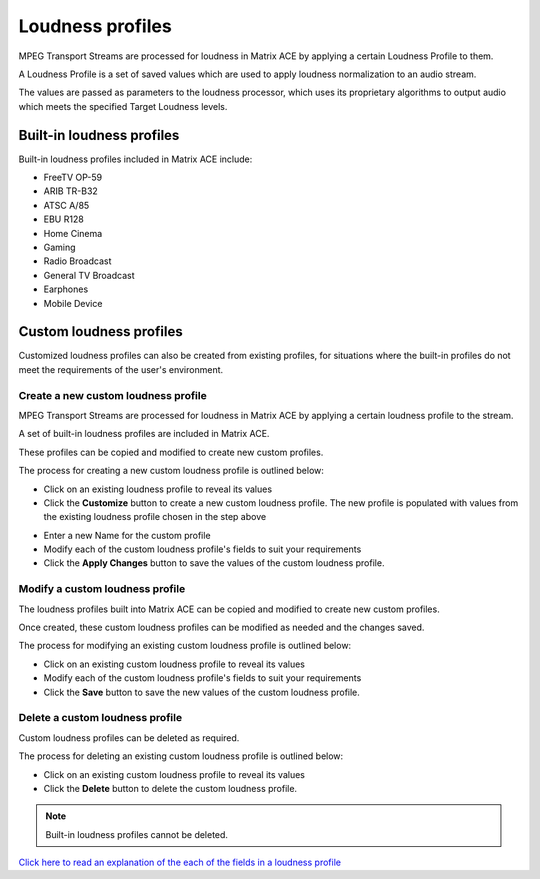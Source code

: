 
=================
Loudness profiles
=================

MPEG Transport Streams are processed for loudness in Matrix ACE by applying a certain Loudness Profile to them.

A Loudness Profile is a set of saved values which are used to apply loudness normalization to an audio stream.

The values are passed as parameters to the loudness processor, which uses its proprietary algorithms to output audio which meets the specified Target Loudness levels.

Built-in loudness profiles
------------------------------

Built-in loudness profiles included in Matrix ACE include:

- FreeTV OP-59
- ARIB TR-B32
- ATSC A/85
- EBU R128
- Home Cinema
- Gaming
- Radio Broadcast
- General TV Broadcast
- Earphones
- Mobile Device

Custom loudness profiles
------------------------

Customized loudness profiles can also be created from existing profiles, for situations where the built-in profiles do not meet the requirements of the user's environment.

------------------------------------
Create a new custom loudness profile
------------------------------------

MPEG Transport Streams are processed for loudness in Matrix ACE by applying a certain loudness profile to the stream.

A set of built-in loudness profiles are included in Matrix ACE.

These profiles can be copied and modified to create new custom profiles.

The process for creating a new custom loudness profile is outlined below:

- Click on an existing loudness profile to reveal its values
- Click the **Customize** button to create a new custom loudness profile. The new profile is populated with values from the existing loudness profile chosen in the step above

.. image:: images/CustomProfileMini.png

- Enter a new Name for the custom profile
- Modify each of the custom loudness profile's fields to suit your requirements

- Click the **Apply Changes** button to save the values of the custom loudness profile.

--------------------------------
Modify a custom loudness profile
--------------------------------

The loudness profiles built into Matrix ACE can be copied and modified to create new custom profiles.

Once created, these custom loudness profiles can be modified as needed and the changes saved.

The process for modifying an existing custom loudness profile is outlined below:

- Click on an existing custom loudness profile to reveal its values
- Modify each of the custom loudness profile's fields to suit your requirements

- Click the **Save** button to save the new values of the custom loudness profile.

--------------------------------
Delete a custom loudness profile
--------------------------------

Custom loudness profiles can be deleted as required.

The process for deleting an existing custom loudness profile is outlined below:

- Click on an existing custom loudness profile to reveal its values
- Click the **Delete** button to delete the custom loudness profile.

.. note:: Built-in loudness profiles cannot be deleted.

`Click here to read an  explanation of the each of the fields in a loudness profile <LoudnessProfileFields.html>`_
